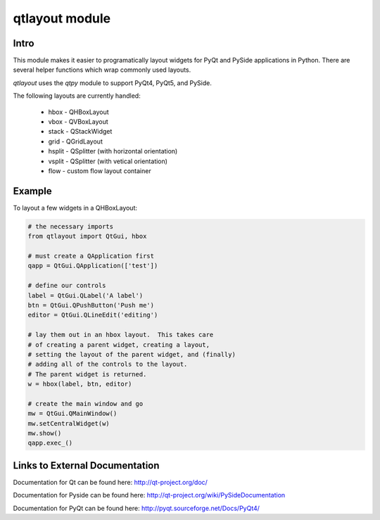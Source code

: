 -----------------------
qtlayout module
-----------------------

Intro
------

This module makes it easier to programatically layout widgets for PyQt and PySide
applications in Python.  There are several helper functions which wrap commonly used
layouts.

*qtlayout* uses the *qtpy* module to support PyQt4, PyQt5, and PySide.

The following layouts are currently handled:

    * hbox - QHBoxLayout
    * vbox - QVBoxLayout
    * stack - QStackWidget
    * grid - QGridLayout
    * hsplit - QSplitter (with horizontal orientation)
    * vsplit - QSplitter (with vetical orientation)
    * flow - custom flow layout container


Example
--------

To layout a few widgets in a QHBoxLayout:

.. code-block:: python

    # the necessary imports
    from qtlayout import QtGui, hbox

    # must create a QApplication first
    qapp = QtGui.QApplication(['test'])

    # define our controls
    label = QtGui.QLabel('A label')
    btn = QtGui.QPushButton('Push me')
    editor = QtGui.QLineEdit('editing')

    # lay them out in an hbox layout.  This takes care
    # of creating a parent widget, creating a layout,
    # setting the layout of the parent widget, and (finally)
    # adding all of the controls to the layout.
    # The parent widget is returned.
    w = hbox(label, btn, editor)

    # create the main window and go
    mw = QtGui.QMainWindow()
    mw.setCentralWidget(w)
    mw.show()
    qapp.exec_()


Links to External Documentation
--------------------------------

Documentation for Qt can be found here: http://qt-project.org/doc/

Documentation for Pyside can be found here: http://qt-project.org/wiki/PySideDocumentation

Documentation for PyQt can be found here: http://pyqt.sourceforge.net/Docs/PyQt4/
